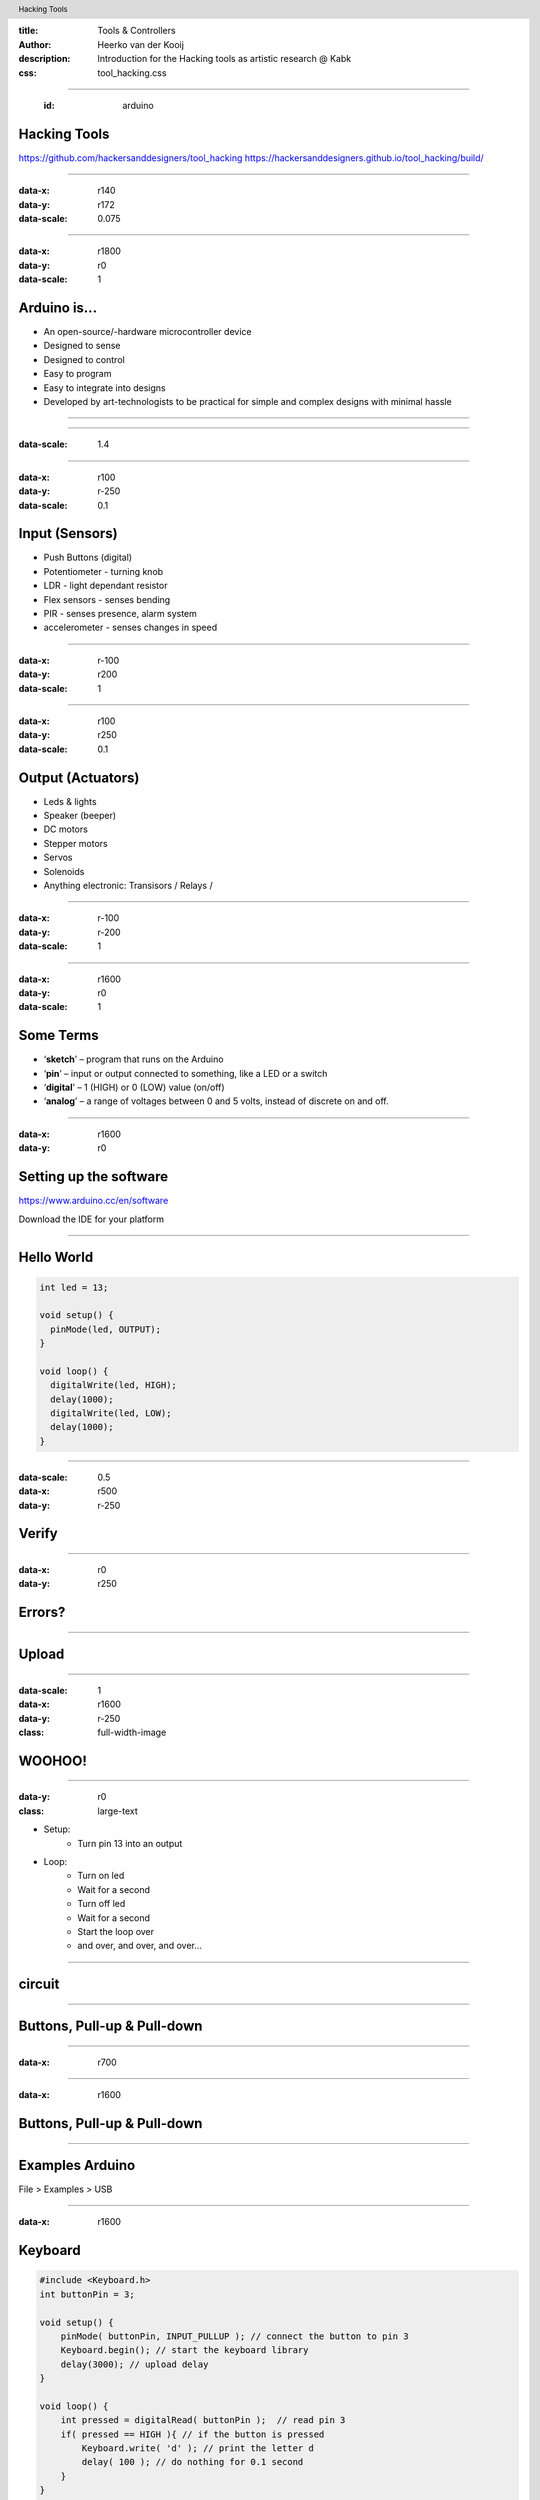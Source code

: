 :title: Tools & Controllers
:author: Heerko van der Kooij
:description: Introduction for the Hacking tools as artistic research @ Kabk 
:css: tool_hacking.css

.. header::

   Hacking Tools

----

  :id: arduino

Hacking Tools
======================

.. image:: images/Arduino.png

https://github.com/hackersanddesigners/tool_hacking
https://hackersanddesigners.github.io/tool_hacking/build/

----

:data-x: r140
:data-y: r172
:data-scale: 0.075

.. image:: ./images/Atmega328_die.jpg

----

:data-x: r1800
:data-y: r0
:data-scale: 1

Arduino is...
=============

* An open-source/-hardware microcontroller device 
* Designed to sense
* Designed to control 
* Easy to program
* Easy to integrate into designs 
* Developed by art-technologists to be practical for simple and complex designs with minimal hassle 

----

.. image:: images/Arduino_models.png

----

:data-scale: 1.4

.. image:: images/input_output.png 

----

:data-x: r100
:data-y: r-250
:data-scale: 0.1


Input (Sensors)
===============
* Push Buttons (digital)
* Potentiometer - turning knob
* LDR - light dependant resistor
* Flex sensors - senses bending
* PIR - senses presence, alarm system
* accelerometer - senses changes in speed

----

:data-x: r-100
:data-y: r200
:data-scale: 1

----

:data-x: r100
:data-y: r250
:data-scale: 0.1

Output (Actuators)
==================
* Leds & lights
* Speaker (beeper)
* DC motors
* Stepper motors
* Servos
* Solenoids
* Anything electronic: Transisors / Relays / 

----

:data-x: r-100
:data-y: r-200
:data-scale: 1

---- 

:data-x: r1600
:data-y: r0
:data-scale: 1

Some Terms
==========
* ‘**sketch**’ – program that runs on the Arduino
* ‘**pin**’ – input or output connected to something, like a LED or a switch
* ‘**digital**’ – 1 (HIGH) or 0 (LOW) value (on/off)
* ‘**analog**’ – a range of voltages between 0 and 5 volts, instead of discrete on and off.

----

:data-x: r1600
:data-y: r0

Setting up the software
=======================

https://www.arduino.cc/en/software

Download the IDE for your platform

----

Hello World
===========

.. code:: arduino

  int led = 13;

  void setup() {
    pinMode(led, OUTPUT);
  }

  void loop() {
    digitalWrite(led, HIGH);
    delay(1000);
    digitalWrite(led, LOW);
    delay(1000);
  }

----

:data-scale: 0.5
:data-x: r500
:data-y: r-250

Verify
======

.. image:: ./images/Verify.png

----

:data-x: r0
:data-y: r250

Errors?
=======

.. image:: ./images/Errors.png


----

Upload
======

.. image:: ./images/Compile.png


----

:data-scale: 1
:data-x: r1600
:data-y: r-250
:class: full-width-image

WOOHOO!
=======

.. raw:: html

  <video width="100%"  autoplay loop>
    <source src="./images/blink.mp4" type="video/mp4" >
  </video>

----
    
:data-y: r0
:class: large-text

* Setup:
    * Turn pin 13 into an output
* Loop:
    * Turn on led
    * Wait for a second
    * Turn off led
    * Wait for a second
    * Start the loop over
    * and over, and over, and over…

----

circuit
=======

.. image:: ./images/circuit.png

----

Buttons, Pull-up & Pull-down
===============================

.. image:: ./images/floating.png

----

:data-x: r700

.. image:: ./images/logiclevels.png
    :height: 500px

----

:data-x: r1600

Buttons, Pull-up & Pull-down
===============================

.. image:: ./images/ArduinoUno_Button_InternalPullUpResistor_WiringDiagram.png

----

Examples Arduino
================

File > Examples > USB

----

:data-x: r1600

Keyboard
========

.. code:: arduino

    #include <Keyboard.h>
    int buttonPin = 3;

    void setup() { 
        pinMode( buttonPin, INPUT_PULLUP ); // connect the button to pin 3
        Keyboard.begin(); // start the keyboard library
        delay(3000); // upload delay
    }

    void loop() {
        int pressed = digitalRead( buttonPin );  // read pin 3
        if( pressed == HIGH ){ // if the button is pressed
            Keyboard.write( 'd' ); // print the letter d
            delay( 100 ); // do nothing for 0.1 second
        }
    }

----

Logging out
===========

...code

.. code:: arduino

    Keyboard.press(KEY_LEFT_GUI);
    // Shift-Q logs out:
    Keyboard.press(KEY_LEFT_SHIFT);
    Keyboard.press('Q');
    delay(100);
    Keyboard.releaseAll();
    // enter:
    Keyboard.write(KEY_RETURN);

code...

----

Keyboard
========

Single key: 

* Keyboard.write() 

Text: 

* Keyboard.print()
* Keyboard.println()

Modifier keys:

* Keyboard.press()
* Keyboard.release()
* Keyboard.releaseAll()

----

:class: columns columns-3 no-list

Keyboard
========

* KEY_LEFT_CTRL
* KEY_LEFT_SHIFT
* KEY_LEFT_ALT
* KEY_LEFT_GUI
* KEY_RIGHT_CTRL
* KEY_RIGHT_SHIF
* KEY_RIGHT_ALT
* KEY_RIGHT_GUI
* KEY_UP_ARROW
* KEY_DOWN_ARROW
* KEY_LEFT_ARROW
* KEY_RIGHT_ARROW
* KEY_BACKSPACE
* KEY_TAB
* KEY_RETURN
* KEY_ESC
* KEY_INSERT
* KEY_DELETE
* KEY_PAGE_UP
* KEY_PAGE_DOWN
* KEY_HOME
* KEY_END
* KEY_CAPS_LOCK
* KEY_F1
* KEY_F2
* KEY_F3
* KEY_F4
* KEY_F5
* KEY_F6
* KEY_F7
* KEY_F8
* KEY_F9
* KEY_F10
* KEY_F11
* KEY_F12

----

Mouse
=====

.. code:: arduino

    #include <Mouse.h>

    int buttonPin = 9;  // Set a button to any pin

    void setup()
    {
      pinMode(buttonPin, INPUT_PULLUP);  // Set the button as an input
      Mouse.begin(); // start the mouse library
    }

    void loop()
    {
      if (digitalRead(buttonPin) == LOW)  // if the button goes low
      {
        Mouse.click();  // send mouse click even to the computer
        delay(1000);  // delay so there aren't a kajillion clicks
      }
    }

----

Mouse
========

* Mouse.click()
* Mouse.move() // movements are relative
* Mouse.press()
* Mouse.release()
* Mouse.isPressed()

